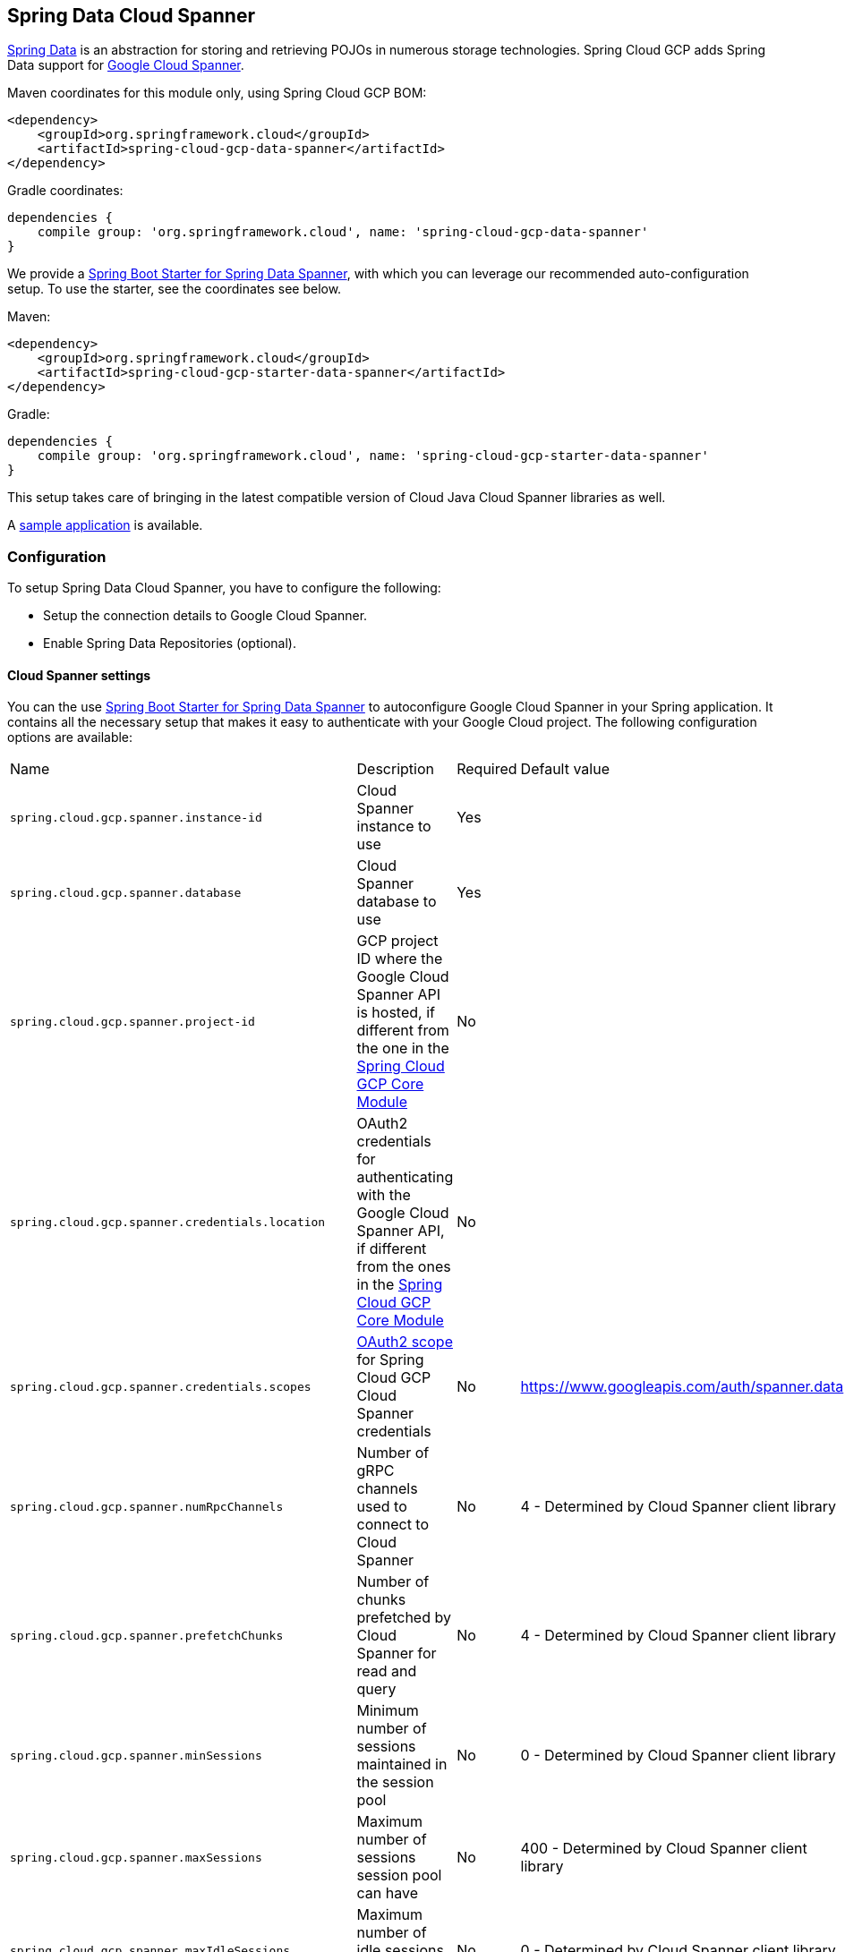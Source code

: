:spring-data-commons-ref: https://docs.spring.io/spring-data/data-commons/docs/current/reference/html

== Spring Data Cloud Spanner

http://projects.spring.io/spring-data/[Spring Data]
is an abstraction for storing and retrieving POJOs in numerous storage technologies.
Spring Cloud GCP adds Spring Data support for http://cloud.google.com/spanner/[Google Cloud
Spanner].

Maven coordinates for this module only, using Spring Cloud GCP BOM:

[source,xml]
----
<dependency>
    <groupId>org.springframework.cloud</groupId>
    <artifactId>spring-cloud-gcp-data-spanner</artifactId>
</dependency>
----

Gradle coordinates:

[source]
----
dependencies {
    compile group: 'org.springframework.cloud', name: 'spring-cloud-gcp-data-spanner'
}
----

We provide a link:../spring-cloud-gcp-starters/spring-cloud-gcp-starter-data-spanner[Spring Boot Starter for Spring Data Spanner], with which you can leverage our recommended auto-configuration setup.
To use the starter, see the coordinates see below.


Maven:

[source,xml]
----
<dependency>
    <groupId>org.springframework.cloud</groupId>
    <artifactId>spring-cloud-gcp-starter-data-spanner</artifactId>
</dependency>
----

Gradle:

[source,subs="normal"]
----
dependencies {
    compile group: 'org.springframework.cloud', name: 'spring-cloud-gcp-starter-data-spanner'
}
----

This setup takes care of bringing in the latest compatible version of Cloud Java Cloud Spanner libraries
as well.

A https://github.com/spring-cloud/spring-cloud-gcp/tree/{git_version}/spring-cloud-gcp-samples/spring-cloud-gcp-data-spanner-sample[sample application] is available.

=== Configuration

To setup Spring Data Cloud Spanner, you have to configure the following:

* Setup the connection details to Google Cloud Spanner.
* Enable Spring Data Repositories (optional).

==== Cloud Spanner settings

You can the use link:../spring-cloud-gcp-starters/spring-cloud-gcp-starter-data-spanner[Spring Boot
Starter for Spring Data Spanner] to autoconfigure Google Cloud Spanner in your Spring application.
It contains all the necessary setup that makes it easy to authenticate with your Google Cloud
project.
The following configuration options are available:

|===
| Name | Description | Required | Default value
| `spring.cloud.gcp.spanner.instance-id` | Cloud Spanner instance to use | Yes |
| `spring.cloud.gcp.spanner.database` |
Cloud Spanner database to use | Yes |
| `spring.cloud.gcp.spanner.project-id` | GCP project ID where the Google Cloud Spanner API
is hosted, if different from the one in the <<spring-cloud-gcp-core,Spring Cloud GCP Core Module>>
| No |
| `spring.cloud.gcp.spanner.credentials.location` | OAuth2 credentials for authenticating with the
Google Cloud Spanner API, if different from the ones in the
<<spring-cloud-gcp-core,Spring Cloud GCP Core Module>> | No |
| `spring.cloud.gcp.spanner.credentials.scopes` |
https://developers.google.com/identity/protocols/googlescopes[OAuth2 scope] for Spring Cloud GCP
Cloud Spanner credentials | No | https://www.googleapis.com/auth/spanner.data
| `spring.cloud.gcp.spanner.numRpcChannels` | Number of gRPC channels used to connect to Cloud Spanner | No | 4 - Determined by Cloud Spanner client library
| `spring.cloud.gcp.spanner.prefetchChunks` | Number of chunks prefetched by Cloud Spanner for read and query | No | 4 - Determined by Cloud Spanner client library
| `spring.cloud.gcp.spanner.minSessions` | Minimum number of sessions maintained in the session pool | No | 0 - Determined by Cloud Spanner client library
| `spring.cloud.gcp.spanner.maxSessions` | Maximum number of sessions session pool can have | No | 400 - Determined by Cloud Spanner client library
| `spring.cloud.gcp.spanner.maxIdleSessions` | Maximum number of idle sessions session pool will maintain | No | 0 - Determined by Cloud Spanner client library
| `spring.cloud.gcp.spanner.writeSessionsFraction` | Fraction of sessions to be kept prepared for write transactions | No | 0.2 - Determined by Cloud Spanner client library
| `spring.cloud.gcp.spanner.keepAliveIntervalMinutes` | How long to keep idle sessions alive | No | 30 - Determined by Cloud Spanner client library
|===

==== Repository settings

Spring Data Repositories can be configured via the `@EnableSpannerRepositories` annotation on your
main `@Configuration` class.
With our Spring Boot Starter for Spring Data Cloud Spanner, `@EnableSpannerRepositories` is automatically
added.
It is not required to add it to any other class, unless there is a need to override finer
grain configuration parameters provided by
https://github.com/spring-cloud/spring-cloud-gcp/blob/master/spring-cloud-gcp-data-spanner/src/main/java/org/springframework/cloud/gcp/data/spanner/repository/config/EnableSpannerRepositories.java[`@EnableSpannerRepositories`].

==== Autoconfiguration

Our Spring Boot autoconfiguration creates the following beans available in the Spring application context:

- an instance of `SpannerTemplate`
- an instance of all user defined repositories extending `CrudRepository` or `PagingAndSortingRepository`, when repositories are enabled
- an instance of `DatabaseClient` from the Google Cloud Java Client for Spanner, for convenience and lower level API access


=== Object Mapping

Spring Data Spanner allows you to map domain POJOs to Spanner tables via annotations:

[source,java]
----
@Table(name = "traders")
public class Trader {

	@PrimaryKey
	@Column(name = "trader_id")
	String traderId;

	String firstName;

	String lastName;

	@NotMapped
	Double temporaryNumber;
}
----

Spring Data Spanner will ignore any property annotated with `@NotMapped`. These properties will
not be written to or read from Spanner.

==== Constructors

Simple constructors are supported on POJOs.
The constructor arguments can be a subset of the persistent properties.
Every constructor argument needs to have the same name and type as a persistent property on the entity and the constructor should set the property from the given argument.
Arguments that are not directly set to properties are not supported.

[source,java]
----
@Table(name = "traders")
public class Trader {
	@PrimaryKey
	@Column(name = "trader_id")
	String traderId;

	String firstName;

	String lastName;

	@NotMapped
	Double temporaryNumber;

	public Trader(String traderId, String firstName) {
	    this.traderId = traderId;
	    this.firstName = firstName;
	}
}
----


==== Table

The `@Table` annotation can provide the name of the Spanner table that stores instances of the annotated class, one per row.
This annotation is optional, and if not given, the name of the table is inferred from the class name with the first character uncapitalized.

===== SpEL expressions for table names

In some cases, you might want the `@Table` table name to be determined dynamically.
To do that, you can use
https://docs.spring.io/spring/docs/current/spring-framework-reference/core.html#expressions[Spring
Expression Language].

For example:

[source, java]
----

@Table(name = "trades_#{tableNameSuffix}")
public class Trade {
	// ...
}
----

The table name will be resolved only if the `tableNameSuffix` value/bean in the Spring application
context is defined.
For example, if `tableNameSuffix` has the value "123", the table name will resolve to `trades_123`.

==== Primary Keys

For a simple table, you may only have a primary key consisting of a single column.
Even in that case, the `@PrimaryKey` annotation is required.
`@PrimaryKey` identifies the one or more ID properties corresponding to the primary key.

Spanner has first class support for composite primary keys of multiple columns.
You have to annotate all of your POJO's fields that the primary key consists of with `@PrimaryKey` as below:

[source,java]
----
@Table(name = "trades")
public class Trade {
	@PrimaryKey(keyOrder = 2)
	@Column(name = "trade_id")
	private String tradeId;

	@PrimaryKey(keyOrder = 1)
	@Column(name = "trader_id")
	private String traderId;

	private String action;

	private Double price;

	private Double shares;

	private String symbol;
}
----

The `keyOrder` parameter of `@PrimaryKey` identifies the properties corresponding to the primary key columns in order, starting with 1 and increasing consecutively.
Order is important and must reflect the order defined in the Spanner schema.
In our example the DDL to create the table and its primary key is as follows:

[source,sql]
----
CREATE TABLE trades (
    trader_id STRING(MAX),
    trade_id STRING(MAX),
    action STRING(15),
    symbol STRING(10),
    price FLOAT64,
    shares FLOAT64
) PRIMARY KEY (trader_id, trade_id)
----

Spanner does not have automatic ID generation.
For most use-cases, sequential IDs should be used with caution to avoid creating data hotspots in the system.
Read https://cloud.google.com/spanner/docs/schema-and-data-model#primary_keys[Spanner Primary Keys documentation] for a better understanding of primary keys and recommended practices.


==== Columns

All accessible properties on POJOs are automatically recognized as a Spanner column.
Column naming is generated by the `PropertyNameFieldNamingStrategy` by default defined on the `SpannerMappingContext` bean.
The `@Column` annotation optionally provides a different column name than that of the property.


==== Relationships

Currently there is no support to map relationships between objects.
I.e., currently we do not have ways to establish parent-children relationships directly via annotations.
This feature is actively being worked on.

==== Supported Types

Spring Data Spanner supports the following types for regular fields:

* `com.google.cloud.ByteArray`
* `com.google.cloud.Date`
* `com.google.cloud.Timestamp`
* `java.lang.Boolean`, `boolean`
* `java.lang.Double`, `double`
* `java.lang.Long`, `long`
* `java.lang.Integer`, `int`
* `java.lang.String`
* `double[]`
* `long[]`
* `boolean[]`
* `java.util.Date`
* `java.util.Instant`
* `java.sql.Date`


==== Lists

Spanner supports `ARRAY` types for columns.
`ARRAY` columns are mapped to `List` fields in POJOS.

Example:

[source,java]
----
List<Double> curve;
----

Spring Data Spanner supports the following inner types:

* `com.google.cloud.ByteArray`
* `com.google.cloud.Date`
* `com.google.cloud.Timestamp`
* `java.lang.Boolean`, `boolean`
* `java.lang.Double`, `double`
* `java.lang.Long`, `long`
* `java.lang.Integer`, `int`
* `java.lang.String`
* `java.util.Date`
* `java.util.Instant`
* `java.sql.Date`

==== Lists of Structs

Cloud Spanner queries can https://cloud.google.com/spanner/docs/query-syntax#using-structs-with-select[construct STRUCT values]
that appear as columns in the result. Cloud Spanner requires STRUCT values appear in ARRAYs at the
root level: `SELECT ARRAY(SELECT STRUCT(1 as val1, 2 as val2)) as pair FROM Users`.

Spring Data Cloud Spanner
will attempt to read the column STRUCT values into a property that is an `Iterable`
of an entity type compatible with the schema of the column STRUCT value. For example, the following
property can be mapped with the constructed `ARRAY<STRUCT>` column: `List<TwoInts> pair;`
where the `TwoInts` type is defined:
[source, java]
----
class TwoInts {

  int val1;

  int val2;
}
----

==== Custom types

Custom converters can be used extending the type support for user defined types.

. Converters need to implement the `org.springframework.core.convert.converter.Converter` interface
both directions.
. The user defined type needs to be mapped to one the basic types supported by Spanner:

* `com.google.cloud.ByteArray`
* `com.google.cloud.Date`
* `com.google.cloud.Timestamp`
* `java.lang.Boolean`, `boolean`
* `java.lang.Double`, `double`
* `java.lang.Long`, `long`
* `java.lang.String`
* `double[]`
* `long[]`
* `boolean[]`

. An instance of both Converters needs to be passed to a `ConverterAwareMappingSpannerEntityProcessor`, which then has
to be made available as a `@Bean` for `SpannerEntityProcessor`.

For example:

We would like to have a field of type `Person` on our `Trade` POJO:
[source, java]
----

@Table(name = "trades")
public class Trade {
  //...
  Person person;
  //...
}
----

Where Person is a simple class:

[source, java]
----
public class Person {

  public String firstName;
  public String lastName;

}
----

We have to define the two converters:

[source, java]
----
  public class PersonWriteConverter implements Converter<Person, String> {

    @Override
    public String convert(Person person) {
      return person.firstName + " " + person.lastName;
    }
  }

  public class PersonReadConverter implements Converter<String, Person> {

    @Override
    public Person convert(String s) {
      Person person = new Person();
      person.firstName = s.split(" ")[0];
      person.lastName = s.split(" ")[1];
      return person;
    }
  }
----

That will be configured in our `@Configuration` file:

[source, java]
----
@Configuration
public class ConverterConfiguration {

	@Bean
	public SpannerEntityProcessor spannerEntityProcessor(SpannerMappingContext spannerMappingContext) {
		return new ConverterAwareMappingSpannerEntityProcessor(spannerMappingContext,
				Arrays.asList(new PersonWriteConverter()),
				Arrays.asList(new PersonReadConverter()));
	}
}
----

==== Custom Converter for Struct Array Columns
If a `Converter<Struct, A>` is provided, then properties of type `List<A>` can be used in your entity types.


=== Spanner Template

`SpannerOperations` and its implementation, `SpannerTemplate`, provides the Template pattern
familiar to Spring developers.
It provides:

 - Resource management
 - One-stop-shop to Spanner operations with the Spring Data POJO mapping and conversion features
 - Exception conversion

Using the `autoconfigure` provided by our Spring Boot Starter for Spanner, your Spring application
context will contain a fully configured `SpannerTemplate` object that you can easily autowire in
your application:

[source,java]
----
@SpringBootApplication
public class SpannerTemplateExample {

	@Autowired
	SpannerTemplate spannerTemplate;

	public void doSomething() {
		this.spannerTemplate.delete(Trade.class, KeySet.all());
		//...
		Trade t = new Trade();
		//...
		this.spannerTemplate.insert(t);
		//...
		List<Trade> tradesByAction = spannerTemplate.findAll(Trade.class);
		//...
	}
}
----

The Template API provides convenience methods for:

- https://cloud.google.com/spanner/docs/reads[Reads], and by providing SpannerReadOptions and
SpannerQueryOptions
   ** Stale read
   ** Read with secondary indices
   ** Read with limits and offsets
   ** Read with sorting
- https://cloud.google.com/spanner/docs/reads#execute_a_query[Queries]
- DML operations (delete, insert, update, upsert)
- Partial reads
   ** You can define a set of columns to be read into your entity
- Partial writes
   ** Persist only a few properties from your entity
- Read-only transactions
- Locking read-write transactions

==== SQL Query

Spanner has SQL support for running read-only queries.
All the query related methods start with `query` on `SpannerTemplate`.
Using `SpannerTemplate` you can execute SQL queries that map to POJOs:

[source,java]
----
List<Trade> trades = this.spannerTemplate.query(Trade.class, Statement.of("SELECT * FROM trades"));
----


==== Read

Spanner exposes a https://cloud.google.com/spanner/docs/reads[Read API] for reading single row or multiple rows in a table or in a secondary index.

Using `SpannerTemplate` you can execute reads, for example:

[source,java]
----
List<Trade> trades = this.spannerTemplate.readAll(Trade.class);
----

Main benefit of reads over queries is reading multiple rows of a certain pattern of keys is much easier using the features of the https://github.com/GoogleCloudPlatform/google-cloud-java/blob/master/google-cloud-spanner/src/main/java/com/google/cloud/spanner/KeySet.java[`KeySet`] class.


==== Advanced reads

===== Stale read

All reads and queries are *strong reads* by default.
A *strong read* is a read at a current timestamp and is guaranteed to see all data that has been committed up until the start of this read.
A *stale read* on the other hand is read at a timestamp in the past.
Cloud Spanner allows you to determine how current the data should be when you read data.
With `SpannerTemplate` you can specify the `Timestamp` by setting it on `SpannerQueryOptions` or `SpannerReadOptions` to the appropriate read or query methods:

Reads:

[source,java]
----
// a read with options:
SpannerReadOptions spannerReadOptions = new SpannerReadOptions().setTimestamp(Timestamp.now());
List<Trade> trades = this.spannerTemplate.readAll(Trade.class, spannerReadOptions);
----

Queries:

[source,java]
----
// a query with options:
SpannerQueryOptions spannerQueryOptions = new SpannerQueryOptions().setTimestamp(Timestamp.now());
List<Trade> trades = this.spannerTemplate.query(Trade.class, Statement.of("SELECT * FROM trades"), spannerQueryOptions);
----


===== Read from a secondary index

Using a https://cloud.google.com/spanner/docs/secondary-indexes[secondary index] is available for Reads via the Template API and it is also implicitly available via SQL for Queries.

The following shows how to read rows from a table using a https://cloud.google.com/spanner/docs/secondary-indexes[secondary index] simply by setting `index` on `SpannerReadOptions`:

[source,java]
----
SpannerReadOptions spannerReadOptions = new SpannerReadOptions().setIndex("TradesByTrader");
List<Trade> trades = this.spannerTemplate.readAll(Trade.class, spannerReadOptions);
----


===== Read with offsets and limits

Limits and offsets are only supported by Queries.
The following will get only the first two rows of the query:

[source,java]
----
SpannerQueryOptions spannerQueryOptions = new SpannerQueryOptions().setLimit(2).setOffset(3);
List<Trade> trades = this.spannerTemplate.query(Trade.class, Statement.of("SELECT * FROM trades"), spannerQueryOptions);
----

Note that the above is equivalent of executing `SELECT * FROM trades LIMIT 2 OFFSET 3`.

===== Sorting

Reads don't support sorting.
Queries on the Template API support sorting through standard SQL and also via Spring Data Sort API:

[source,java]
----
List<Trade> trades = this.spannerTemplate.queryAll(Trade.class, Sort.by("action"));
----

If the provided sorted field name is that of a property of the domain type, then the column name corresponding to that
property will be used in the query. Otherwise, the given field name is assumed to be the name of the column in the
Cloud Spanner table.
Sorting on columns of Cloud Spanner types STRING and BYTES can be done while ignoring case:

[source,java]
----
Sort.by(Order.desc("action").ignoreCase())
----


===== Partial read

Partial read is only possible when using Queries. In case the rows returned by query have fewer columns than the entity that it will be mapped to, Spring Data will map the returned columns and leave the rest as they of the columns are.

[source,java]
----
List<Trade> trades = this.spannerTemplate.query(Trade.class, Statement.of("SELECT action, symbol FROM trades"),
    new SpannerQueryOptions().setAllowMissingResultSetColumns(true));
----


===== Summary of options for Query vs Read

|===
| Feature | Query supports it | Read supports it
| SQL  | yes | no
| Partial read | yes | no
| Limits | yes | no
| Offsets | yes | no
| Secondary index | yes | yes
| Read using index range | no | yes
| Sorting | yes | no
|===

==== Write / Update

The write methods of `SpannerOperations` accept a POJO and writes all of its properties to Spanner.
The corresponding Spanner table and entity metadata is obtained from the given object's actual type.

If a POJO was retrieved from Spanner and its primary key properties values were changed and then
written or updated, the operation will occur as if against a row with the new primary key values. The row with the
original primary key values will not be affected.

===== Insert

The `insert` method of `SpannerOperations` accepts a POJO and writes all of its properties to Spanner,
which means the operation will fail if a row with the POJO's primary key already exists in the table.

[source, java]
----
Trade t = new Trade();
this.spannerTemplate.insert(t);
----

===== Update

The `update` method of `SpannerOperations` accepts a POJO and writes all of its properties to Spanner,
which means the operation will fail if the POJO's primary key does not already exist in the table.

[source, java]
----
// t was retrieved from a previous operation
this.spannerTemplate.update(t);
----

===== Upsert

The `upsert` method of `SpannerOperations` accepts a POJO and writes all of its properties to Spanner
using update-or-insert.

[source, java]
----
// t was retrieved from a previous operation or it's new
this.spannerTemplate.upsert(t);
----

===== Partial Update

The update methods of `SpannerOperations` operate by default on all properties within the given object,
but also accept `String[]` and `Optional<Set<String>>` of column names. If the `Optional` of set of
column names is empty, then all columns are written to Spanner. However, if the Optional is occupied
by an empty set, then no columns will be written.


[source, java]
----
// t was retrieved from a previous operation or it's new
this.spannerTemplate.update(t, "symbol", "action");
----

==== Transactions

`SpannerOperations` provides methods to run `java.util.Function` objects within a single transaction
while making available the read and write methods from `SpannerOperations`.

===== Read/Write Transaction

Read and write transactions are provided by `SpannerOperations` via the `performReadWriteTransaction` method:

[source,java]
----

@Autowired
SpannerOperations mySpannerOperations;

public String doWorkInsideTransaction() {
  return mySpannerOperations.performReadWriteTransaction(
    transActionSpannerOperations -> {
      // work with transActionSpannerOperations here. It is also a SpannerOperations object.

      return "transaction completed";
    }
  );
}
----

The `performReadWriteTransaction` method accepts a `Function` that is provided an instance of a
`SpannerOperations` object. The final returned value and type of the function is determined by the user.
You can use this object just as you would a regular `SpannerOperations` with
a few exceptions:

- Its read functionality cannot perform stale reads, because all reads and writes happen at the single
point in time of the transaction.
- It cannot perform sub-transactions via `performReadWriteTransaction` or `performReadOnlyTransaction`.

As these read-write transactions are locking, it is recommended that you use the `performReadOnlyTransaction`
if your function does not perform any writes.

===== Read-only Transaction

The `performReadOnlyTransaction` method is used to perform read-only transactions using a `SpannerOperations`:

[source,java]
----

@Autowired
SpannerOperations mySpannerOperations;

public String doWorkInsideTransaction() {
  return mySpannerOperations.performReadOnlyTransaction(
    transActionSpannerOperations -> {
      // work with transActionSpannerOperations here. It is also a SpannerOperations object.

      return "transaction completed";
    }
  );
}
----

The `performReadOnlyTransaction` method accepts a `Function` that is provided an instance of a
`SpannerOperations` object. This method also accepts a `ReadOptions` object, but the only
attribute used is the timestamp used to determine the snapshot in time to perform the reads in
the transaction. If the timestamp is not set in the read options the transaction is run against
the current state of the database.
The final returned value and type of the function is determined by the user.
You can use this object just as you would a regular `SpannerOperations` with
a few exceptions:

- Its read functionality cannot perform stale reads, because all reads happen at the single
point in time of the transaction.
- It cannot perform sub-transactions via `performReadWriteTransaction` or `performReadOnlyTransaction`
- It cannot perform any write operations.

Because read-only transactions are non-locking and can be performed on points in time in the past, these
are recommended for functions that do not perform write operations.

=== Repositories


{spring-data-commons-ref}/#repositories[Spring Data Repositories] are a powerful abstraction that
can save you a lot of boilerplate code.

For example:

[source,java]
----
public interface TraderRepository extends CrudRepository<Trader, String> {
}
----

Spring Data generates a working implementation of the specified interface, which can be conveniently
autowired into an application.

The `Trader` type parameter to `CrudRepository` refers to the underlying domain type.
The second type parameter, `String` in this case, refers to the type of the key of the domain
type.


For POJOs with a composite primary key, this ID type parameter can be any
descendant of `Object[]` compatible with all primary key properties, any descendant of `Iterable`,
or `com.google.cloud.spanner.Key`. If the domain POJO type only has a single primary key column,
then the primary key property type can be used or the `Key` type.

For example in case of Trades, that belong to a Trader, `TradeRepository` would look like this:

[source,java]
----
public interface TradeRepository extends CrudRepository<Trade, String[]> {

}
----

[source,java]
----
public class MyApplication {

	@Autowired
	SpannerOperations spannerTemplate;

	@Autowired
	StudentRepository studentRepository;

	public void demo() {

		this.tradeRepository.deleteAll(); //defined on CrudRepository
		String traderId = "demo_trader";
		Trade t = new Trade();
		t.symbol = stock;
		t.action = action;
		t.traderId = traderId;
		t.price = 100.0;
		t.shares = 12345.6;
		this.spannerTemplate.insert(t); //defined on CrudRepository

		Iterable<Trade> allTrades = this.tradeRepository.findAll(); //defined on CrudRepository

		int count = this.tradeRepository.countByAction("BUY");

	}
}

----

==== CRUD Repository

`CrudRepository` methods work as expected, with one thing Spanner specific: the `save` and `saveAll` methods work as update-or-insert.

==== Paging and Sorting Repository

You can also use `PagingAndSortingRepository` with Spanner Spring Data. The sorting and pageable `findAll`
methods available from this interface operate on the current state of the Spanner database. As a
result, beware that the state of the database (and the results) might change when moving page to page.

==== Spanner Repository

The `SpannerRepository` extends the `PagingAndSortingRepository`, but adds the read-only and the read-write
transaction functionality provided by Spanner. These transactions work very similarly to
those of `SpannerOperations`, but is specific to the repository's domain type and provides repository functions
instead of template functions.

For example, this is a read-write transaction:

[source,java]
----

@Autowired
SpannerRepository myRepo;

public String doWorkInsideTransaction() {
  return myRepo.performReadOnlyTransaction(
    transactionSpannerRepo -> {
      // work with the single-transaction transactionSpannerRepo here. This is a SpannerRepository object.

      return "transaction completed";
    }
  );
}
----

==== Query methods by convention

[source, java]
----
public interface TradeRepository extends CrudRepository<Trade, String[]> {
    List<Trade> findByAction(String action);

	int countByAction(String action);

	// Named methods are powerful, but can get unwieldy
	List<Trade> findTop3DistinctByActionAndSymbolIgnoreCaseOrTraderIdOrderBySymbolDesc(
  			String action, String symbol, String traderId);
}
----

In the example above, the {spring-data-commons-ref}/#repositories.query-methods[query methods]
in `TradeRepository` are generated based on the name of the methods, using the
{spring-data-commons-ref}#repositories.query-methods.query-creation[Spring Data Query creation
naming convention].

`List<Trade> findByAction(String action)` would translate to a `SELECT * FROM trades WHERE action = ?`.

The function `List<Trade> findTop3DistinctByActionAndSymbolIgnoreCaseOrTraderIdOrderBySymbolDesc(String action, String symbol, String traderId);` will be translated as the equivalent of this SQL query:

[source, sql]
----
SELECT DISTINCT * FROM trades
WHERE ACTION = ? AND LOWER(SYMBOL) = LOWER(?) AND TRADER_ID = ?
ORDER BY SYMBOL DESC
LIMIT 3
----

Note that the phrase `SymbolIgnoreCase` is translated to `LOWER(SYMBOL) = LOWER(?)` indicating
a non-case-sensitive matching. The `IgnoreCase` phrase may only be appended to fields that correspond
to columns of type STRING or BYTES.
The Spring Data "AllIgnoreCase" phrase appended at the end of the method name is not supported.


==== Custom SQL query methods

The example above for `List<Trade> fetchByActionNamedQuery(String action)` does not match the
{spring-data-commons-ref}#repositories.query-methods.query-creation[Spring Data Query creation
naming convention], so we have to map a parametrized Spanner SQL query to it.

The SQL query for the method can be mapped to repository methods in one of two ways:

 * `namedQueries` properties file
 * using the `@Query` annotation

The names of the tags of the SQL correspond to the `@Param` annotated names of the method parameters.

Custom SQL query methods can accept a single `Sort` or `Pageable` parameter that is applied on top
of any sorting or paging in the SQL:

[source, properties]
----
	@Query("SELECT * FROM trades ORDER BY action DESC")
	List<Trade> sortedTrades(Pageable pageable);
----

This can be used:

[source, properties]
----
	List<Trade> customSortedTrades = tradeRepository.sortedTrades(PageRequest
  				.of(2, 2, org.springframework.data.domain.Sort.by(Order.asc("id"))));
----

The results would be sorted by "id" in ascending order.


===== Query methods with named queries properties

By default, the `namedQueriesLocation` attribute on `@EnableSpannerRepositories` points to the
`META-INF/spanner-named-queries.properties` file.
You can specify the query for a method in the properties file by providing the SQL as the value for
the "interface.method" property:

[source, properties]
----
Trade.fetchByActionNamedQuery=SELECT * FROM trades WHERE trades.action = @tag0
----

[source, java]
----
public interface TradeRepository extends CrudRepository<Trade, String[]> {
	// This method uses the query from the properties file instead of one generated based on name.
	List<Trade> fetchByActionNamedQuery(@Param("tag0") String action);
}
----
===== Query methods with annotation

Using the `@Query` annotation:

[source, java]
----
public interface TradeRepository extends CrudRepository<Trade, String[]> {
    @Query("SELECT * FROM trades WHERE trades.action = @tag0")
    List<Trade> fetchByActionNamedQuery(@Param("tag0") String action);
}
----

Table names can be used directly.
For example, "trades" in the above example.
Alternatively, table names can be resolved from the `@Table` annotation on domain classes as well.
In this case, the query should refer to table names with fully qualified class names between `:`
characters: `:fully.qualified.ClassName:`.
A full example would look like:

[source, java]
----
@Query("SELECT * FROM :com.example.Trade: WHERE trades.action = @tag0")
List<Trade> fetchByActionNamedQuery(String action);
----

This allows table names evaluated with SpEL to be used in custom queries.

SpEL can also be used to provide SQL parameters:

[source, java]
----
@Query("SELECT * FROM :com.example.Trade: WHERE trades.action = @tag0
  AND price > #{#priceRadius * -1} AND price < #{#priceRadius * 2}")
List<Trade> fetchByActionNamedQuery(String action, Double priceRadius);
----


==== Projections
Spring Data Spanner supports {spring-data-commons-ref}/#projections[projections]. You can define projection interfaces based
on domain types and add query methods that return them in your repository:

[source, java]
----
public interface TradeProjection {

	String getAction();

	@Value("#{target.symbol + ' ' + target.action}")
	String getSymbolAndAction();
}

public interface TradeRepository extends SpannerRepository<Trade, Key> {

	List<Trade> findByTraderId(String traderId);

	List<TradeProjection> findByAction(String action);

	@Query("SELECT action, symbol FROM trades WHERE action = @action")
	List<TradeProjection> findByQuery(String action);
}
----

Projections can be provided by name-convention-based query methods as well as by custom SQL queries.
If using custom SQL queries, you can further restrict the columns retrieved from Spanner to just
those required by the projection to improve performance.

Properties of projection types defined using SpEL use the fixed name `target` for the underlying
domain object. As a result accessing underlying properties take the form `target.<property-name>`.

==== REST Repositories

When running with Spring Boot, repositories can act as REST services by simply annotating them:

[source,java]
----
@RepositoryRestResource(collectionResourceRel = "trades", path = "trades")
public interface TradeRepository extends CrudRepository<Trade, String[]> {
}
----

The `@RepositoryRestResource` annotation makes this repository available via REST.
For example, you can retrieve all `Trade` objects in the repository by using
`curl \http://<server>:<port>/trades`, or any specific trade via
`curl \http://<server>:<port>/trades/<trader_id>,<trade_id>`.

The separator between your primary key components, `id` and `trader_id` in this case, is a comma
by default, but can be configured to any string not found in your key values by extending the
`SpannerKeyIdConverter` class:

[source,java]
----
@Component
class MySpecialIdConverter extends SpannerKeyIdConverter {

    @Override
    protected String getUrlIdSeparator() {
        return ":";
    }
}
----


You can also write trades using
`curl -XPOST -H"Content-Type: application/json" -d@test.json \http://<server>:<port>/trades/`
where the file `test.json` holds the JSON representation of a `Trade` object.

Include this dependency in your `pom.xml` to enable Spring Data REST Repositories:

[source,xml]
----
<dependency>
  <groupId>org.springframework.boot</groupId>
  <artifactId>spring-boot-starter-data-rest</artifactId>
</dependency>
----

=== Database and Schema Admin

Databases and tables inside Spanner instances can be created automatically from `SpannerPersistentEntity` objects:

[source,java]
----
@Autowired
private SpannerSchemaUtils spannerSchemaUtils;

@Autowired
private SpannerDatabaseAdminTemplate spannerDatabaseAdminTemplate;

public void createTable(SpannerPersistentEntity entity) {
	if(!spannerDatabaseAdminTemplate.tableExists(entity.tableName()){

	  // The boolean parameter indicates that the database will be created if it does not exist.
	  spannerDatabaseAdminTemplate.executeDdlStrings(Arrays.asList(
            spannerSchemaUtils.getCreateTableDDLString(entity.getType())), true);
	}
}
----